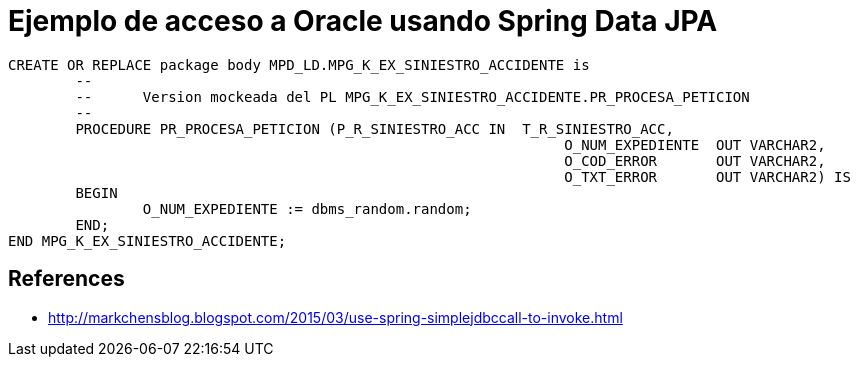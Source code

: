 = Ejemplo de acceso a Oracle usando Spring Data JPA



----
CREATE OR REPLACE package body MPD_LD.MPG_K_EX_SINIESTRO_ACCIDENTE is
	-- 
	--	Version mockeada del PL MPG_K_EX_SINIESTRO_ACCIDENTE.PR_PROCESA_PETICION
	--
	PROCEDURE PR_PROCESA_PETICION (P_R_SINIESTRO_ACC IN  T_R_SINIESTRO_ACC,
								  O_NUM_EXPEDIENTE  OUT VARCHAR2,
								  O_COD_ERROR       OUT VARCHAR2,
								  O_TXT_ERROR       OUT VARCHAR2) IS
	BEGIN
		O_NUM_EXPEDIENTE := dbms_random.random;
	END;
END MPG_K_EX_SINIESTRO_ACCIDENTE;
----

== References

* http://markchensblog.blogspot.com/2015/03/use-spring-simplejdbccall-to-invoke.html
